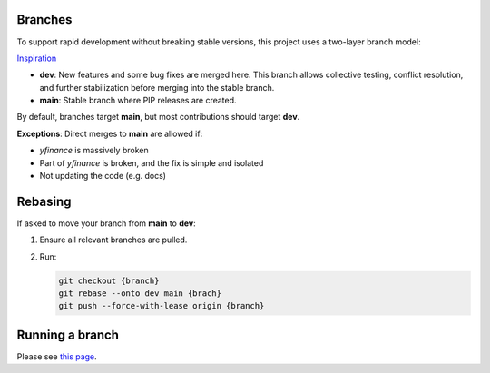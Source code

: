Branches
---------

To support rapid development without breaking stable versions, this project uses a two-layer branch model:

.. image:: assets/branches.png
   :alt: Branching Model

`Inspiration <https://miro.medium.com/max/700/1*2YagIpX6LuauC3ASpwHekg.png>`_

- **dev**: New features and some bug fixes are merged here. This branch allows collective testing, conflict resolution, and further stabilization before merging into the stable branch.
- **main**: Stable branch where PIP releases are created.

By default, branches target **main**, but most contributions should target **dev**. 

**Exceptions**:
Direct merges to **main** are allowed if:

- `yfinance` is massively broken
- Part of `yfinance` is broken, and the fix is simple and isolated
- Not updating the code (e.g. docs)

Rebasing
--------

If asked to move your branch from **main** to **dev**:

1. Ensure all relevant branches are pulled.
2. Run:

   .. code-block:: bash

      git checkout {branch}
      git rebase --onto dev main {brach}
      git push --force-with-lease origin {branch}

Running a branch
----------------

Please see `this page </development/running>`_.